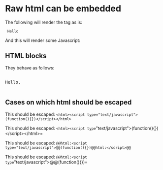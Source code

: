 * Raw html can be embedded

The following will render the tag as is:

#+html: <code> Hello </code>

And this will render some Javascript:

#+html: <script> alert('hello') </script>

** HTML blocks

They behave as follows:

#+begin_html
<p style="color:#cafe12; background-color:#999999">
<pre>

Hello.

</pre>
</p>
#+end_html

** Cases on which html should be escaped

This should be escaped: ~<html><script type="text/javascript">(function(){})</script></html>~

# Matches the first =
This should be escaped: =<html><script type="text/javascript">(function(){})</script></html>=

This should be escaped: ~@@html:<script type="text/javascript">@@(function(){})@@html:</script>@@~

# Matches the first =
This should be escaped: =@@html:<script type="text/javascript">@@(function(){})@@html:</script>@@=
